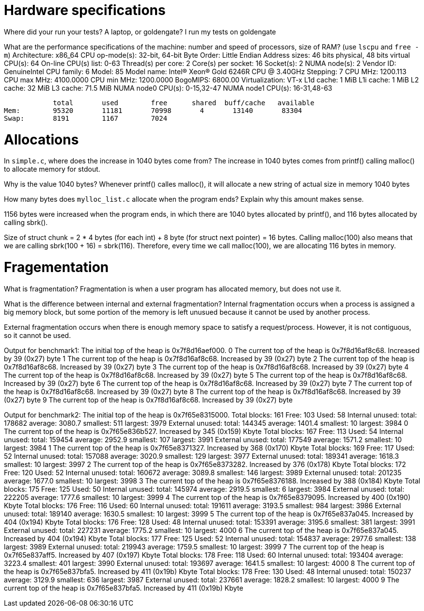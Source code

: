 = Hardware specifications

Where did your run your tests? A laptop, or goldengate?
I run my tests on goldengate

What are the performance specifications of the machine: number and speed of
processors, size of RAM? (use `lscpu` and `free -m`)
Architecture:                    x86_64
CPU op-mode(s):                  32-bit, 64-bit
Byte Order:                      Little Endian
Address sizes:                   46 bits physical, 48 bits virtual
CPU(s):                          64
On-line CPU(s) list:             0-63
Thread(s) per core:              2
Core(s) per socket:              16
Socket(s):                       2
NUMA node(s):                    2
Vendor ID:                       GenuineIntel
CPU family:                      6
Model:                           85
Model name:                      Intel(R) Xeon(R) Gold 6246R CPU @ 3.40GHz
Stepping:                        7
CPU MHz:                         1200.113
CPU max MHz:                     4100.0000
CPU min MHz:                     1200.0000
BogoMIPS:                        6800.00
Virtualization:                  VT-x
L1d cache:                       1 MiB
L1i cache:                       1 MiB
L2 cache:                        32 MiB
L3 cache:                        71.5 MiB
NUMA node0 CPU(s):               0-15,32-47
NUMA node1 CPU(s):               16-31,48-63

            total       used        free      shared  buff/cache   available
Mem:        95320       11181       70998       4       13140       83304
Swap:       8191        1167        7024

= Allocations

In `simple.c`, where does the increase in 1040 bytes come from?
The increase in 1040 bytes comes from printf() calling malloc() to allocate memory for stdout. 

Why is the value 1040 bytes? Whenever printf() calles malloc(), it will allocate a new string of actual 
size in memory 1040 bytes 

How many bytes does `mylloc_list.c` allocate when the program ends? Explain why
this amount makes sense.

1156 bytes were increased when the program ends, in which there are 1040 bytes allocated by printf(), 
and 116 bytes allocated by calling sbrk(). 

Size of struct chunk = 2 * 4 bytes (for each int) + 8 byte (for struct next pointer) = 16 bytes.
Calling malloc(100) also means that we are calling sbrk(100 + 16) = sbrk(116). Therefore, every time we call 
malloc(100), we are allocating 116 bytes in memory. 

= Fragementation

What is fragmentation?
Fragmentation is when a user program has allocated memory, but does not use it.

What is the difference between internal and external fragmentation?
Internal fragmentation occurs when a process is assigned a big memory block, but some portion of the memory is left unusued because 
it cannot be used by another process. 

External fragmentation occurs when there is enough memory space to satisfy a request/process. However, it is not contiguous, so
it cannot be used. 

Output for benchmark1:
The initial top of the heap is 0x7f8d16aef000.
0
The current top of the heap is 0x7f8d16af8c68.
Increased by 39 (0x27) byte
1
The current top of the heap is 0x7f8d16af8c68.
Increased by 39 (0x27) byte
2
The current top of the heap is 0x7f8d16af8c68.
Increased by 39 (0x27) byte
3
The current top of the heap is 0x7f8d16af8c68.
Increased by 39 (0x27) byte
4
The current top of the heap is 0x7f8d16af8c68.
Increased by 39 (0x27) byte
5
The current top of the heap is 0x7f8d16af8c68.
Increased by 39 (0x27) byte
6
The current top of the heap is 0x7f8d16af8c68.
Increased by 39 (0x27) byte
7
The current top of the heap is 0x7f8d16af8c68.
Increased by 39 (0x27) byte
8
The current top of the heap is 0x7f8d16af8c68.
Increased by 39 (0x27) byte
9
The current top of the heap is 0x7f8d16af8c68.
Increased by 39 (0x27) byte

Output for benchmark2: 
The initial top of the heap is 0x7f65e8315000.
Total blocks: 161 Free: 103 Used: 58
Internal unused: total: 178682 average: 3080.7 smallest: 511 largest: 3979
External unused: total: 144345 average: 1401.4 smallest: 10 largest: 3984
0
The current top of the heap is 0x7f65e836b527.
Increased by 345 (0x159) Kbyte
Total blocks: 167 Free: 113 Used: 54
Internal unused: total: 159454 average: 2952.9 smallest: 107 largest: 3991
External unused: total: 177549 average: 1571.2 smallest: 10 largest: 3984
1
The current top of the heap is 0x7f65e8371327.
Increased by 368 (0x170) Kbyte
Total blocks: 169 Free: 117 Used: 52
Internal unused: total: 157088 average: 3020.9 smallest: 129 largest: 3977
External unused: total: 189341 average: 1618.3 smallest: 10 largest: 3997
2
The current top of the heap is 0x7f65e8373282.
Increased by 376 (0x178) Kbyte
Total blocks: 172 Free: 120 Used: 52
Internal unused: total: 160672 average: 3089.8 smallest: 146 largest: 3989
External unused: total: 201235 average: 1677.0 smallest: 10 largest: 3998
3
The current top of the heap is 0x7f65e8376188.
Increased by 388 (0x184) Kbyte
Total blocks: 175 Free: 125 Used: 50
Internal unused: total: 145974 average: 2919.5 smallest: 6 largest: 3984
External unused: total: 222205 average: 1777.6 smallest: 10 largest: 3999
4
The current top of the heap is 0x7f65e8379095.
Increased by 400 (0x190) Kbyte
Total blocks: 176 Free: 116 Used: 60
Internal unused: total: 191611 average: 3193.5 smallest: 984 largest: 3986
External unused: total: 189140 average: 1630.5 smallest: 10 largest: 3999
5
The current top of the heap is 0x7f65e837a045.
Increased by 404 (0x194) Kbyte
Total blocks: 176 Free: 128 Used: 48
Internal unused: total: 153391 average: 3195.6 smallest: 381 largest: 3991
External unused: total: 227231 average: 1775.2 smallest: 10 largest: 4000
6
The current top of the heap is 0x7f65e837a045.
Increased by 404 (0x194) Kbyte
Total blocks: 177 Free: 125 Used: 52
Internal unused: total: 154837 average: 2977.6 smallest: 138 largest: 3989
External unused: total: 219943 average: 1759.5 smallest: 10 largest: 3999
7
The current top of the heap is 0x7f65e837aff5.
Increased by 407 (0x197) Kbyte
Total blocks: 178 Free: 118 Used: 60
Internal unused: total: 193404 average: 3223.4 smallest: 401 largest: 3990
External unused: total: 193697 average: 1641.5 smallest: 10 largest: 4000
8
The current top of the heap is 0x7f65e837bfa5.
Increased by 411 (0x19b) Kbyte
Total blocks: 178 Free: 130 Used: 48
Internal unused: total: 150237 average: 3129.9 smallest: 636 largest: 3987
External unused: total: 237661 average: 1828.2 smallest: 10 largest: 4000
9
The current top of the heap is 0x7f65e837bfa5.
Increased by 411 (0x19b) Kbyte